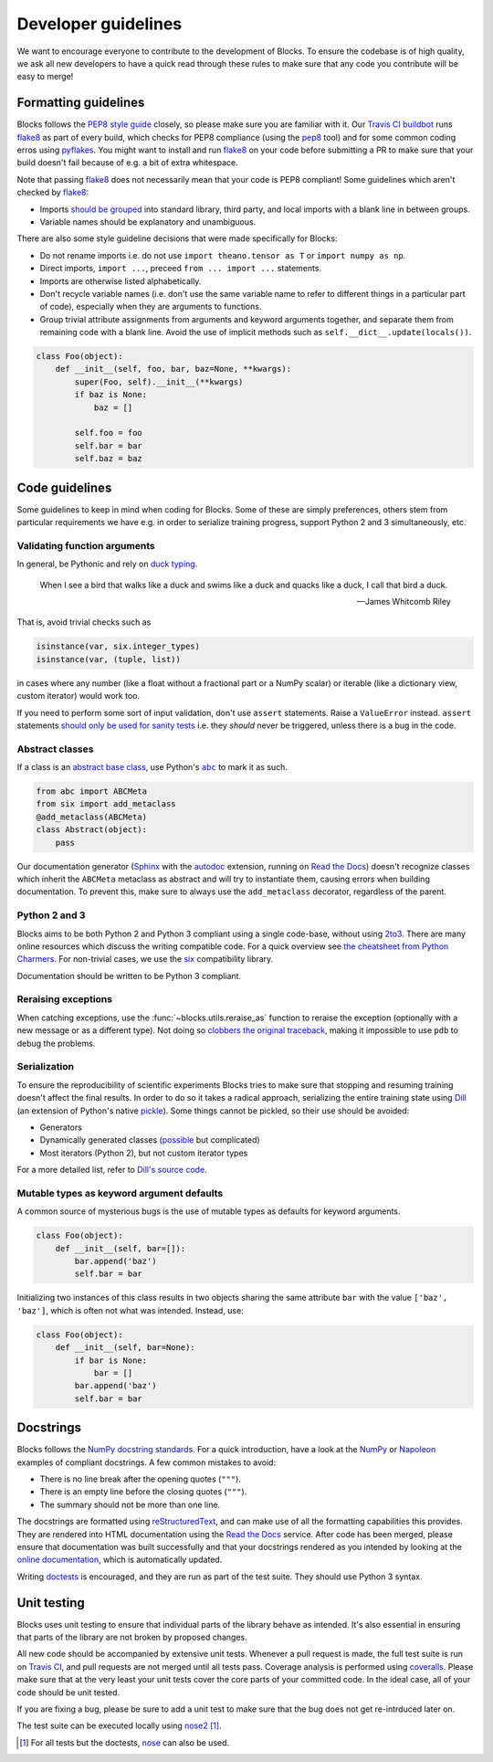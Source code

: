 Developer guidelines
====================

We want to encourage everyone to contribute to the development of Blocks. To
ensure the codebase is of high quality, we ask all new developers to have a
quick read through these rules to make sure that any code you contribute will be
easy to merge!

Formatting guidelines
---------------------
Blocks follows the `PEP8 style guide`_ closely, so please make sure you are
familiar with it. Our `Travis CI buildbot`_ runs flake8_ as part of every build,
which checks for PEP8 compliance (using the pep8_ tool) and for some common
coding erros using pyflakes_. You might want to install and run flake8_ on your
code before submitting a PR to make sure that your build doesn't fail because of
e.g. a bit of extra whitespace.

Note that passing flake8_ does not necessarily mean that your code is PEP8
compliant! Some guidelines which aren't checked by flake8_:

* Imports `should be grouped`_ into standard library, third party, and local
  imports with a blank line in between groups.
* Variable names should be explanatory and unambiguous.

There are also some style guideline decisions that were made specifically for
Blocks:

* Do not rename imports i.e. do not use ``import theano.tensor as T`` or
  ``import numpy as np``.
* Direct imports, ``import ...``, preceed ``from ... import ...`` statements.
* Imports are otherwise listed alphabetically.
* Don't recycle variable names (i.e. don't use the same variable name to refer
  to different things in a particular part of code), especially when they are
  arguments to functions.
* Group trivial attribute assignments from arguments and keyword arguments
  together, and separate them from remaining code with a blank line. Avoid the
  use of implicit methods such as ``self.__dict__.update(locals())``.

.. code-block:: python

   class Foo(object):
       def __init__(self, foo, bar, baz=None, **kwargs):
           super(Foo, self).__init__(**kwargs)
           if baz is None:
               baz = []

           self.foo = foo
           self.bar = bar
           self.baz = baz

.. _PEP8 style guide: https://www.python.org/dev/peps/pep-0008/
.. _Travis CI buildbot: https://travis-ci.org/bartvm/blocks
.. _flake8: https://pypi.python.org/pypi/flake8
.. _pep8: https://pypi.python.org/pypi/pep8
.. _pyflakes: https://pypi.python.org/pypi/pyflakes
.. _should be grouped: https://www.python.org/dev/peps/pep-0008/#imports

Code guidelines
---------------
Some guidelines to keep in mind when coding for Blocks. Some of these are simply
preferences, others stem from particular requirements we have e.g. in order to
serialize training progress, support Python 2 and 3 simultaneously, etc.

Validating function arguments
~~~~~~~~~~~~~~~~~~~~~~~~~~~~~
In general, be Pythonic and rely on `duck typing`_.

    When I see a bird that walks like a duck and swims like a duck and quacks
    like a duck, I call that bird a duck.

    -- James Whitcomb Riley

That is, avoid trivial checks such as

.. code-block:: python

   isinstance(var, six.integer_types)
   isinstance(var, (tuple, list))

in cases where any number (like a float without a fractional part or a NumPy
scalar) or iterable (like a dictionary view, custom iterator) would work too.

If you need to perform some sort of input validation, don't use ``assert``
statements. Raise a ``ValueError`` instead. ``assert`` statements `should
only be used for sanity tests`_ i.e. they *should* never be triggered, unless
there is a bug in the code.

.. _duck typing: https://en.wikipedia.org/wiki/Duck_typing
.. _should only be used for sanity tests: https://en.wikipedia.org/wiki/Assertion_%28software_development%29#Comparison_with_error_handling

Abstract classes
~~~~~~~~~~~~~~~~
If a class is an `abstract base class`_, use Python's |abc|_ to mark it as such.

.. code-block:: python

   from abc import ABCMeta
   from six import add_metaclass
   @add_metaclass(ABCMeta)
   class Abstract(object):
       pass

Our documentation generator (Sphinx_ with the autodoc_ extension, running on
`Read the Docs`_) doesn't recognize classes which inherit the ``ABCMeta``
metaclass as abstract and will try to instantiate them, causing errors when
building documentation. To prevent this, make sure to always use the
``add_metaclass`` decorator, regardless of the parent.

.. _abstract base class: https://en.wikipedia.org/wiki/Class_%28computer_programming%29#Abstract_and_concrete
.. |abc| replace:: ``abc``
.. _abc: https://docs.python.org/3/library/abc.html
.. _Sphinx: http://sphinx-doc.org/
.. _autodoc: http://sphinx-doc.org/ext/autodoc.html
.. _Read the Docs: https://readthedocs.org/

Python 2 and 3
~~~~~~~~~~~~~~
Blocks aims to be both Python 2 and Python 3 compliant using a single code-base,
without using 2to3_. There are many online resources which discuss the writing
compatible code. For a quick overview see `the cheatsheet from Python
Charmers`_. For non-trivial cases, we use the six_ compatibility library.

Documentation should be written to be Python 3 compliant.

.. _2to3: https://docs.python.org/2/library/2to3.html
.. _the cheatsheet from Python Charmers: http://python-future.org/compatible_idioms.html
.. _six: https://pythonhosted.org/six/

Reraising exceptions
~~~~~~~~~~~~~~~~~~~~
When catching exceptions, use the :func:`~blocks.utils.reraise_as` function to
reraise the exception (optionally with a new message or as a different type).
Not doing so `clobbers the original traceback`_, making it impossible to use
``pdb`` to debug the problems.

.. _clobbers the original traceback: http://www.ianbicking.org/blog/2007/09/re-raising-exceptions.html

Serialization
~~~~~~~~~~~~~
To ensure the reproducibility of scientific experiments Blocks tries to make
sure that stopping and resuming training doesn't affect the final results. In
order to do so it takes a radical approach, serializing the entire training
state using Dill_ (an extension of Python's native pickle_). Some things cannot
be pickled, so their use should be avoided:

* Generators
* Dynamically generated classes (possible_ but complicated)
* Most iterators (Python 2), but not custom iterator types

For a more detailed list, refer to `Dill's source code`_.

.. _Dill: http://trac.mystic.cacr.caltech.edu/project/pathos/wiki/dill
.. _pickle: https://docs.python.org/3/library/pickle.html
.. _possible: https://stackoverflow.com/questions/4647566/pickle-a-dynamically-parameterized-sub-class
.. _Dill's source code: https://github.com/uqfoundation/dill/blob/master/dill/_objects.py

Mutable types as keyword argument defaults
~~~~~~~~~~~~~~~~~~~~~~~~~~~~~~~~~~~~~~~~~~
A common source of mysterious bugs is the use of mutable types as defaults for
keyword arguments.

.. code-block:: python

   class Foo(object):
       def __init__(self, bar=[]):
           bar.append('baz')
           self.bar = bar

Initializing two instances of this class results in two objects sharing the same
attribute ``bar`` with the value ``['baz', 'baz']``, which is often not what was
intended. Instead, use:

.. code-block:: python

   class Foo(object):
       def __init__(self, bar=None):
           if bar is None:
               bar = []
           bar.append('baz')
           self.bar = bar

Docstrings
----------
Blocks follows the `NumPy docstring standards`_. For a quick introduction, have
a look at the NumPy_ or Napoleon_ examples of compliant docstrings. A few common
mistakes to avoid:

* There is no line break after the opening quotes (``"""``).
* There is an empty line before the closing quotes (``"""``).
* The summary should not be more than one line.

The docstrings are formatted using reStructuredText_, and can make use of all
the formatting capabilities this provides. They are rendered into HTML
documentation using the `Read the Docs`_ service. After code has been merged,
please ensure that documentation was built successfully and that your docstrings
rendered as you intended by looking at the `online documentation`_, which is
automatically updated.

Writing doctests_ is encouraged, and they are run as part of the test suite.
They should use Python 3 syntax.

.. _NumPy docstring standards: https://github.com/numpy/numpy/blob/master/doc/HOWTO_DOCUMENT.rst.txt
.. _NumPy: https://github.com/numpy/numpy/blob/master/doc/example.py
.. _Napoleon: http://sphinxcontrib-napoleon.readthedocs.org/en/latest/example_numpy.html
.. _reStructuredText: http://docutils.sourceforge.net/rst.html
.. _doctests: https://docs.python.org/2/library/doctest.html
.. _Read the Docs: https://readthedocs.org/
.. _online documentation: http://blocks.readthedocs.org/

Unit testing
------------
Blocks uses unit testing to ensure that individual parts of the library behave
as intended. It's also essential in ensuring that parts of the library are not
broken by proposed changes.

All new code should be accompanied by extensive unit tests. Whenever a pull
request is made, the full test suite is run on `Travis CI`_, and pull requests
are not merged until all tests pass. Coverage analysis is performed using
coveralls_. Please make sure that at the very least your unit tests cover the
core parts of your committed code. In the ideal case, all of your code should be
unit tested.

If you are fixing a bug, please be sure to add a unit test to make sure that the
bug does not get re-intrduced later on.

The test suite can be executed locally using nose2_ [#]_.

.. [#] For all tests but the doctests, nose_ can also be used.

.. _Travis CI: https://travis-ci.org/bartvm/blocks
.. _coveralls: https://coveralls.io/r/bartvm/blocks
.. _nose2: https://readthedocs.org/projects/nose2/
.. _nose: http://nose.readthedocs.org/en/latest/

